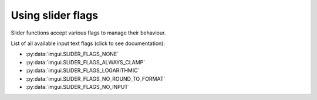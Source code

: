 .. _guide-slider-flags:

Using slider flags
======================

Slider functions accept various flags to manage their behaviour.

List of all available input text flags (click to see documentation):

.. _slider-flag-options:

* :py:data:`imgui.SLIDER_FLAGS_NONE`
* :py:data:`imgui.SLIDER_FLAGS_ALWAYS_CLAMP`
* :py:data:`imgui.SLIDER_FLAGS_LOGARITHMIC`
* :py:data:`imgui.SLIDER_FLAGS_NO_ROUND_TO_FORMAT`
* :py:data:`imgui.SLIDER_FLAGS_NO_INPUT`             
